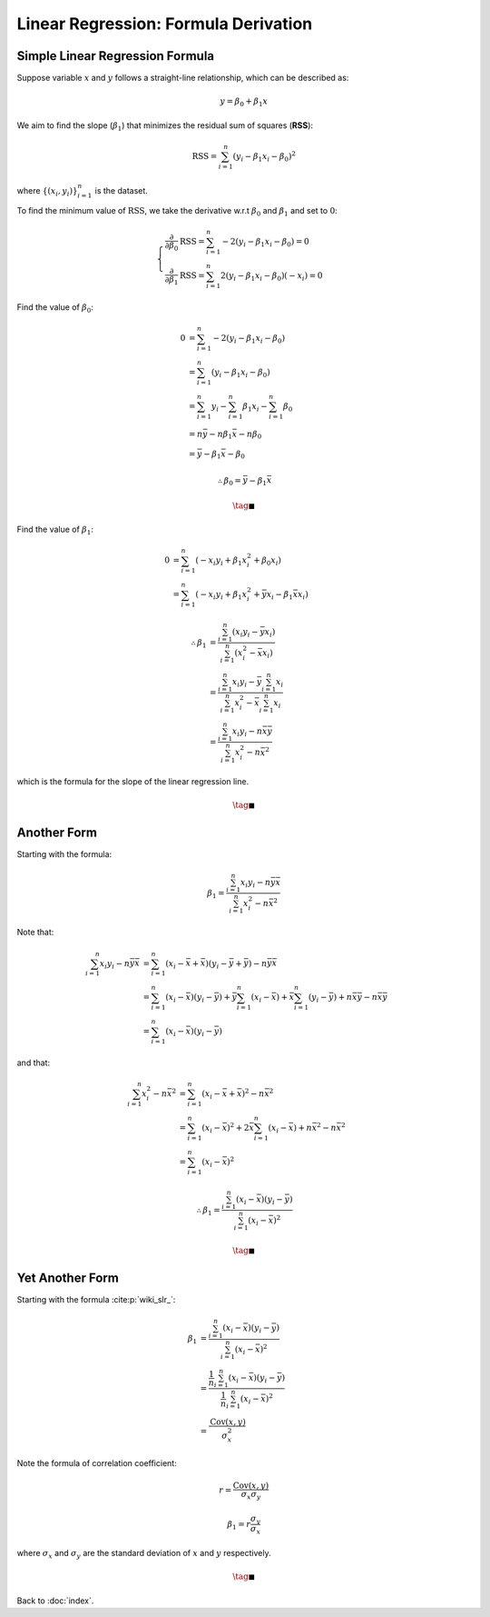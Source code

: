 #####################################
Linear Regression: Formula Derivation
#####################################

.. default-role:: math

Simple Linear Regression Formula
================================

Suppose variable `x` and `y` follows a straight-line relationship, which can be
described as:

.. math::

   y = \beta_0 + \beta_1 x

We aim to find the slope (`\beta_1`) that minimizes the residual sum of
squares (**RSS**):

.. math::

   \mathrm{RSS} =
   \sum_{i=1}^n (y_i - \beta_1 x_i - \beta_0)^2

where `\{ (x_i, y_i) \}_{i=1}^n` is the dataset.

To find the minimum value of `\mathrm{RSS}`, we take the derivative
w.r.t `\beta_0` and `\beta_1` and set to `0`:

.. math::

   \begin{cases}
   \frac{\partial}{\partial \beta_0} \mathrm{RSS} =
   \sum_{i=1}^n -2 (y_i - \beta_1 x_i - \beta_0) = 0
   \\
   \frac{\partial}{\partial \beta_1} \mathrm{RSS} =
   \sum_{i=1}^n 2 (y_i - \beta_1 x_i - \beta_0) (-x_i) = 0
   \end{cases}

Find the value of `\beta_0`:

.. math::

   0 &=
   \sum_{i=1}^n -2 (y_i - \beta_1 x_i - \beta_0)
   \\ &=
   \sum_{i=1}^n (y_i - \beta_1 x_i - \beta_0)
   \\ &=
   \sum_{i=1}^n y_i - \sum_{i=1}^n \beta_1 x_i - \sum_{i=1}^n \beta_0
   \\ &=
   n \bar{y} - n \beta_1 \bar{x} - n \beta_0
   \\ &=
   \bar{y} - \beta_1 \bar{x} - \beta_0

.. math::

   \therefore
   \beta_0 = \bar{y} - \beta_1 \bar{x}

.. math::

   \tag*{$\blacksquare$}

Find the value of `\beta_1`:

.. math::

   0 &=
   \sum_{i=1}^n (- x_i y_i + \beta_1 x_i^2 + \beta_0 x_i)
   \\ &=
   \sum_{i=1}^n (- x_i y_i + \beta_1 x_i^2 + \bar{y} x_i - \beta_1 \bar{x} x_i)

.. math::

   \therefore
   \beta_1 &= \frac{\sum_{i=1}^n (x_i y_i - \bar{y} x_i)}
     {\sum_{i=1}^n (x_i^2 - \bar{x} x_i)}
   \\ &=
   \frac{\sum_{i=1}^n x_i y_i - \bar{y} \sum_{i=1}^n x_i}
     {\sum_{i=1}^n x_i^2 - \bar{x} \sum_{i=1}^n x_i}
   \\ &=
   \frac{ \sum_{i=1}^n x_i y_i - n \bar{x} \bar{y} }
     { \sum_{i=1}^n x_i^2 - n \bar{x}^2 }

which is the formula for the slope of the linear regression line.

.. math::

   \tag*{$\blacksquare$}

Another Form
============

Starting with the formula:

.. math::

   \beta_1 = \frac{\sum_{i=1}^n x_i y_i - n \bar{y} \bar{x}}
   {\sum_{i=1}^n x_i^2 - n \bar{x}^2}

Note that:

.. math::

   \sum_{i=1}^n x_i y_i - n \bar{y} \bar{x} &=
   \sum_{i=1}^n (x_i - \bar{x} + \bar{x})(y_i - \bar{y} + \bar{y}) -
     n \bar{y} \bar{x}
   \\ &=
   \sum_{i=1}^n (x_i - \bar{x})(y_i - \bar{y}) +
     \bar{y} \sum_{i=1}^n (x_i - \bar{x}) +
     \bar{x} \sum_{i=1}^n (y_i - \bar{y}) +
     n \bar{x} \bar{y} - n \bar{x} \bar{y}
   \\ &=
   \sum_{i=1}^n (x_i - \bar{x})(y_i - \bar{y})


and that:

.. math::

   \sum_{i=1}^n x_i^2 - n \bar{x}^2 &=
   \sum_{i=1}^n (x_i - \bar{x} + \bar{x})^2 - n \bar{x}^2
   \\ &=
   \sum_{i=1}^n (x_i - \bar{x})^2 +
     2\bar{x} \sum_{i=1}^n (x_i - \bar{x}) +
     n \bar{x}^2 - n \bar{x}^2
   \\ &=
   \sum_{i=1}^n (x_i - \bar{x})^2

.. math::

   \therefore
   \beta_1 = \frac{\sum_{i=1}^n (x_i - \bar{x})(y_i - \bar{y})}
     {\sum_{i=1}^n (x_i - \bar{x})^2}

.. math::

   \tag*{$\blacksquare$}

Yet Another Form
================

Starting with the formula :cite:p:`wiki_slr_`:

.. math::

   \beta_1 &= \frac{\sum_{i=1}^n (x_i - \bar{x})(y_i - \bar{y})}
     {\sum_{i=1}^n (x_i - \bar{x})^2}
   \\ &=
   \frac{\frac{1}{n} \sum_{i=1}^n (x_i - \bar{x})(y_i - \bar{y})}
     {\frac{1}{n} \sum_{i=1}^n (x_i - \bar{x})^2}
   \\ &=
   \frac{\mathrm{Cov} (x, y)}{\sigma_x^2}

Note the formula of correlation coefficient:

.. math::

   r = \frac{\mathrm{Cov} (x, y)}{\sigma_x \sigma_y}

.. math::

   \beta_1 = r \frac{\sigma_y}{\sigma_x}

where `\sigma_x` and `\sigma_y` are the standard deviation of `x` and `y`
respectively.

.. math::

   \tag*{$\blacksquare$}

Back to :doc:`index`.

.. disqus::
